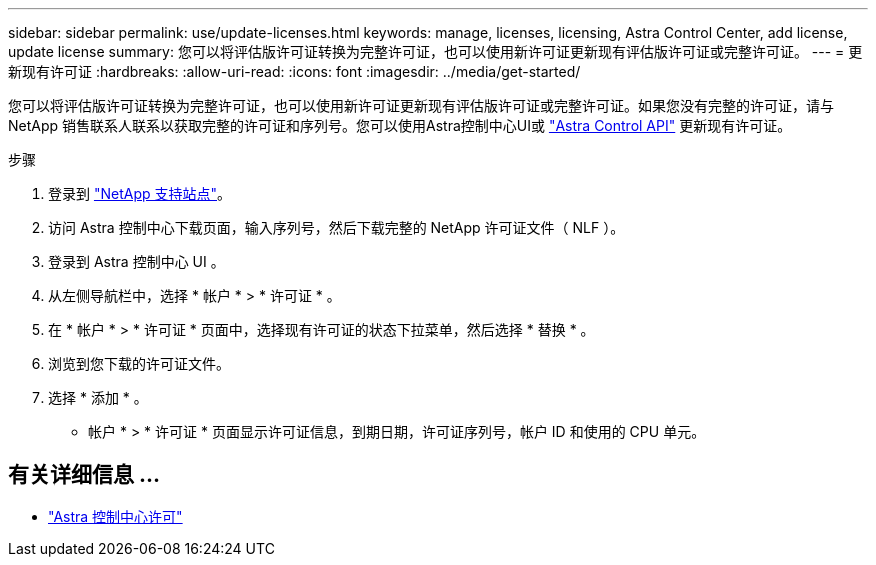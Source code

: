 ---
sidebar: sidebar 
permalink: use/update-licenses.html 
keywords: manage, licenses, licensing, Astra Control Center, add license, update license 
summary: 您可以将评估版许可证转换为完整许可证，也可以使用新许可证更新现有评估版许可证或完整许可证。 
---
= 更新现有许可证
:hardbreaks:
:allow-uri-read: 
:icons: font
:imagesdir: ../media/get-started/


[role="lead"]
您可以将评估版许可证转换为完整许可证，也可以使用新许可证更新现有评估版许可证或完整许可证。如果您没有完整的许可证，请与 NetApp 销售联系人联系以获取完整的许可证和序列号。您可以使用Astra控制中心UI或 https://docs.netapp.com/us-en/astra-automation/index.html["Astra Control API"^] 更新现有许可证。

.步骤
. 登录到 https://mysupport.netapp.com/site/["NetApp 支持站点"^]。
. 访问 Astra 控制中心下载页面，输入序列号，然后下载完整的 NetApp 许可证文件（ NLF ）。
. 登录到 Astra 控制中心 UI 。
. 从左侧导航栏中，选择 * 帐户 * > * 许可证 * 。
. 在 * 帐户 * > * 许可证 * 页面中，选择现有许可证的状态下拉菜单，然后选择 * 替换 * 。
. 浏览到您下载的许可证文件。
. 选择 * 添加 * 。


* 帐户 * > * 许可证 * 页面显示许可证信息，到期日期，许可证序列号，帐户 ID 和使用的 CPU 单元。



== 有关详细信息 ...

* link:../concepts/licensing.html["Astra 控制中心许可"]

